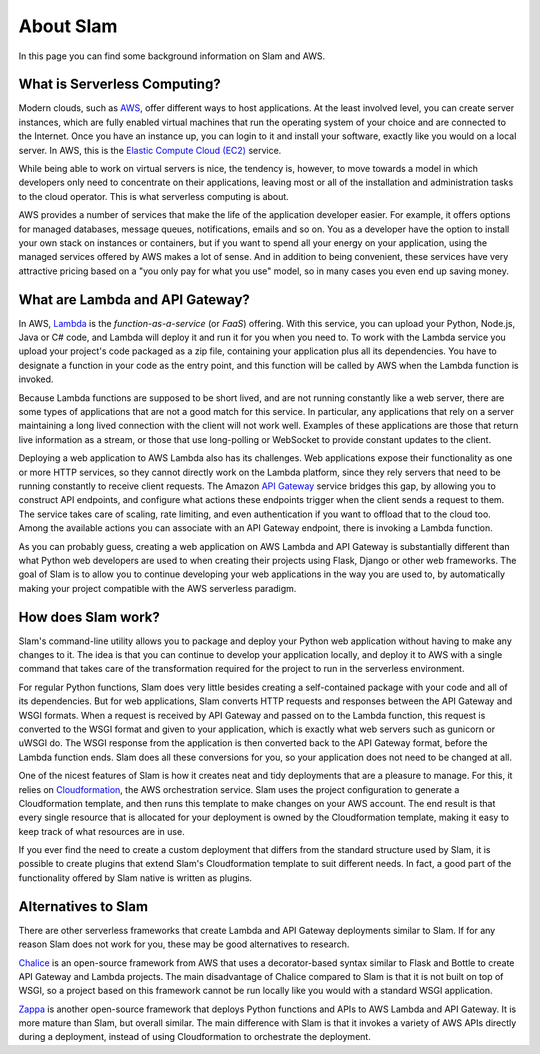 ==========
About Slam
==========

In this page you can find some background information on Slam and AWS.

What is Serverless Computing?
=============================

Modern clouds, such as `AWS <https://aws.amazon.com>`_, offer different ways to
host applications. At the least involved level, you can create server instances,
which are fully enabled virtual machines that run the operating system of your
choice and are connected to the Internet. Once you have an instance up, you can
login to it and install your software, exactly like you would on a local server.
In AWS, this is the `Elastic Compute Cloud (EC2) <https://aws.amazon.com/ec2>`_
service.

While being able to work on virtual servers is nice, the tendency is, however,
to move towards a model in which developers only need to concentrate on their
applications, leaving most or all of the installation and administration tasks
to the cloud operator. This is what serverless computing is about.

AWS provides a number of services that make the life of the application
developer easier. For example, it offers options for managed databases, message
queues, notifications, emails and so on. You as a developer have the option to
install your own stack on instances or containers, but if you want to spend all
your energy on your application, using the managed services offered by AWS makes
a lot of sense. And in addition to being convenient, these services have very
attractive pricing based on a "you only pay for what you use" model, so in
many cases you even end up saving money.

What are Lambda and API Gateway?
================================

In AWS, `Lambda <https://aws.amazon.com/lambda>`_ is the *function-as-a-service*
(or *FaaS*) offering. With this service, you can upload your Python, Node.js,
Java or C# code, and Lambda will deploy it and run it for you when you need to.
To work with the Lambda service you upload your project's code packaged as a zip
file, containing your application plus all its dependencies. You have to
designate a function in your code as the entry point, and this function will be
called by AWS when the Lambda function is invoked.

Because Lambda functions are supposed to be short lived, and are not
running constantly like a web server, there are some types of applications that
are not a good match for this service. In particular, any applications that rely
on a server maintaining a long lived connection with the client will not work
well. Examples of these applications are those that return live information as a
stream, or those that use long-polling or WebSocket to provide constant updates
to the client.

Deploying a web application to AWS Lambda also has its challenges. Web
applications expose their functionality as one or more HTTP services, so they
cannot directly work on the Lambda platform, since they rely servers that need
to be running constantly to receive client requests. The Amazon `API Gateway
<https://aws.amazon.com/api-gateway>`_ service bridges this gap, by allowing you
to construct API endpoints, and configure what actions these endpoints trigger
when the client sends a request to them. The service takes care of scaling, rate
limiting, and even authentication if you want to offload that to the cloud too.
Among the available actions you can associate with an API Gateway endpoint,
there is invoking a Lambda function.

As you can probably guess, creating a web application on AWS Lambda and API
Gateway is substantially different than what Python web developers are used to
when creating their projects using Flask, Django or other web frameworks. The
goal of Slam is to allow you to continue developing your web applications in the
way you are used to, by automatically making your project compatible with the
AWS serverless paradigm.

How does Slam work?
===================

Slam's command-line utility allows you to package and deploy your Python web
application without having to make any changes to it. The idea is that you can
continue to develop your application locally, and deploy it to AWS with a single
command that takes care of the transformation required for the project to run
in the serverless environment.

For regular Python functions, Slam does very little besides creating a
self-contained package with your code and all of its dependencies. But for web
applications, Slam converts HTTP requests and responses between the API Gateway
and WSGI formats. When a request is received by API Gateway and passed on to the
Lambda function, this request is converted to the WSGI format and given to your
application, which is exactly what web servers such as gunicorn or uWSGI do. The
WSGI response from the application is then converted back to the API Gateway
format, before the Lambda function ends. Slam does all these conversions for
you, so your application does not need to be changed at all.

One of the nicest features of Slam is how it creates neat and tidy deployments
that are a pleasure to manage. For this, it relies on
`Cloudformation <https://aws.amazon.com/cloudformation>`_, the AWS
orchestration service. Slam uses the project configuration to generate a
Cloudformation template, and then runs this template to make changes on your
AWS account. The end result is that every single resource that is allocated
for your deployment is owned by the Cloudformation template, making it easy to
keep track of what resources are in use.

If you ever find the need to create a custom deployment that differs from the
standard structure used by Slam, it is possible to create plugins that extend
Slam's Cloudformation template to suit different needs. In fact, a good part of
the functionality offered by Slam native is written as plugins.

Alternatives to Slam
====================

There are other serverless frameworks that create Lambda and API Gateway
deployments similar to Slam. If for any reason Slam does not work for you,
these may be good alternatives to research.

`Chalice <https://github.com/awslabs/chalice>`_ is an open-source framework from
AWS that uses a decorator-based syntax similar to Flask and Bottle to create
API Gateway and Lambda projects. The main disadvantage of Chalice compared to
Slam is that it is not built on top of WSGI, so a project based on this
framework cannot be run locally like you would with a standard WSGI application.

`Zappa <https://www.zappa.io/>`_ is another open-source framework that deploys
Python functions and APIs to AWS Lambda and API Gateway. It is more mature than
Slam, but overall similar. The main difference with Slam is that it invokes a
variety of AWS APIs directly during a deployment, instead of using
Cloudformation to orchestrate the deployment.
